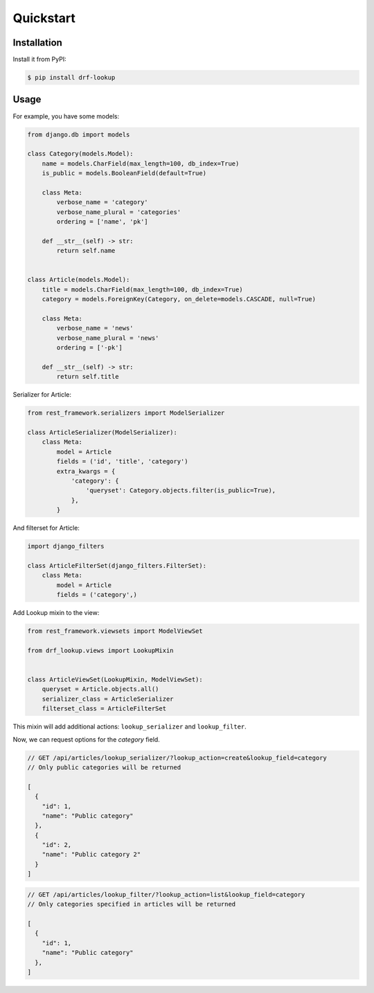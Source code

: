 ==========
Quickstart
==========


Installation
============

Install it from PyPI:

.. code-block:: bash

    $ pip install drf-lookup


Usage
=====

For example, you have some models:

.. code-block:: python

    from django.db import models

    class Category(models.Model):
        name = models.CharField(max_length=100, db_index=True)
        is_public = models.BooleanField(default=True)

        class Meta:
            verbose_name = 'category'
            verbose_name_plural = 'categories'
            ordering = ['name', 'pk']

        def __str__(self) -> str:
            return self.name


    class Article(models.Model):
        title = models.CharField(max_length=100, db_index=True)
        category = models.ForeignKey(Category, on_delete=models.CASCADE, null=True)

        class Meta:
            verbose_name = 'news'
            verbose_name_plural = 'news'
            ordering = ['-pk']

        def __str__(self) -> str:
            return self.title


Serializer for Article:

.. code-block:: python

    from rest_framework.serializers import ModelSerializer

    class ArticleSerializer(ModelSerializer):
        class Meta:
            model = Article
            fields = ('id', 'title', 'category')
            extra_kwargs = {
                'category': {
                    'queryset': Category.objects.filter(is_public=True),
                },
            }


And filterset for Article:

.. code-block:: python

    import django_filters

    class ArticleFilterSet(django_filters.FilterSet):
        class Meta:
            model = Article
            fields = ('category',)


Add Lookup mixin to the view:

.. code-block:: python

    from rest_framework.viewsets import ModelViewSet

    from drf_lookup.views import LookupMixin


    class ArticleViewSet(LookupMixin, ModelViewSet):
        queryset = Article.objects.all()
        serializer_class = ArticleSerializer
        filterset_class = ArticleFilterSet


This mixin will add additional actions: ``lookup_serializer`` and
``lookup_filter``.

Now, we can request options for the `category` field.

.. code-block:: json

    // GET /api/articles/lookup_serializer/?lookup_action=create&lookup_field=category
    // Only public categories will be returned

    [
      {
        "id": 1,
        "name": "Public category"
      },
      {
        "id": 2,
        "name": "Public category 2"
      }
    ]

.. code-block:: json

    // GET /api/articles/lookup_filter/?lookup_action=list&lookup_field=category
    // Only categories specified in articles will be returned

    [
      {
        "id": 1,
        "name": "Public category"
      },
    ]
